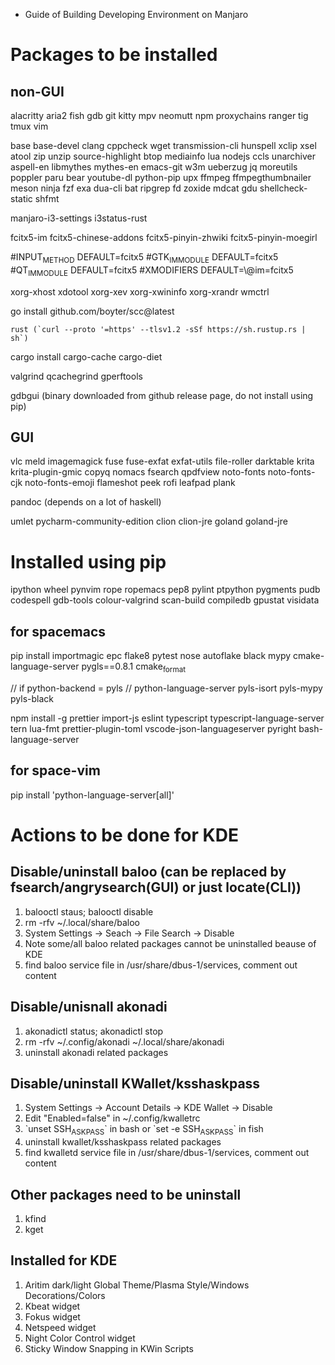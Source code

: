 - Guide of Building Developing Environment on Manjaro

* Packages to be installed
** non-GUI
   alacritty aria2 fish gdb git kitty mpv neomutt npm proxychains ranger tig tmux vim

   base base-devel clang cppcheck wget transmission-cli hunspell xclip xsel atool zip unzip source-highlight
   btop mediainfo lua nodejs ccls unarchiver aspell-en libmythes mythes-en
   emacs-git w3m ueberzug jq moreutils poppler paru bear youtube-dl python-pip upx ffmpeg ffmpegthumbnailer 
   meson ninja fzf exa dua-cli bat ripgrep fd zoxide mdcat gdu shellcheck-static shfmt

   # i3 Window Manager
   manjaro-i3-settings i3status-rust

   # fcitx and dict
   # https://blog.coelacanthus.moe/tech/welcome-to-fcitx5/#arch
   fcitx5-im fcitx5-chinese-addons fcitx5-pinyin-zhwiki fcitx5-pinyin-moegirl
   # https://wiki.archlinux.org/index.php/WPS_Office_(%E7%AE%80%E4%BD%93%E4%B8%AD%E6%96%87)
   # config, make fcitx5 work in programs like alacritty and Calibre
   # put the following lines into ~/.pam_environment and reboot
   #INPUT_METHOD  DEFAULT=fcitx5
   #GTK_IM_MODULE DEFAULT=fcitx5
   #QT_IM_MODULE  DEFAULT=fcitx5
   #XMODIFIERS    DEFAULT=\@im=fcitx5
   # use `fcitx5-diagnose` to analyzer

   xorg-xhost xdotool xorg-xev xorg-xwininfo xorg-xrandr wmctrl

   go install github.com/boyter/scc@latest
   # clean go cache `go clean -modcache`

   # install rustc/cargo first
   : rust (`curl --proto '=https' --tlsv1.2 -sSf https://sh.rustup.rs | sh`)
   cargo install cargo-cache cargo-diet
   # clean cargo cache `cargo cache -a`

   # https://airekans.github.io/cpp/2014/07/04/gperftools-profile
   valgrind qcachegrind gperftools

   gdbgui (binary downloaded from github release page, do not install using pip)
** GUI
   vlc meld imagemagick fuse fuse-exfat exfat-utils file-roller darktable krita krita-plugin-gmic copyq nomacs fsearch qpdfview
   noto-fonts noto-fonts-cjk noto-fonts-emoji flameshot peek rofi leafpad plank

   pandoc (depends on a lot of haskell)

   umlet pycharm-community-edition clion clion-jre goland goland-jre
   # https://www.exception.site/essay/how-to-free-use-idea-20201
   # https://zhile.io/2020/11/18/jetbrains-eval-reset-da33a93d.html

* Installed using pip
  # pip install ...
  ipython wheel pynvim rope ropemacs pep8 pylint ptpython pygments pudb codespell gdb-tools colour-valgrind scan-build compiledb gpustat visidata

** for spacemacs
   # change /etc/pip.conf so you can install these packages using in system-wide
   pip install importmagic epc flake8 pytest nose autoflake black mypy cmake-language-server pygls==0.8.1 cmake_format

   // if python-backend = pyls
   // python-language-server pyls-isort pyls-mypy pyls-black

   npm install -g prettier import-js eslint typescript typescript-language-server tern lua-fmt prettier-plugin-toml vscode-json-languageserver pyright bash-language-server

** for space-vim
   pip install 'python-language-server[all]'

* Actions to be done for KDE
** Disable/uninstall **baloo** (can be replaced by fsearch/angrysearch(GUI) or just locate(CLI))
   1. balooctl staus; balooctl disable
   2. rm -rfv ~/.local/share/baloo
   3. System Settings -> Seach -> File Search -> Disable
   4. Note some/all baloo related packages cannot be uninstalled beause of KDE
   5. find baloo service file in /usr/share/dbus-1/services, comment out content

** Disable/unisnall **akonadi**
   1. akonadictl status; akonadictl stop
   2. rm -rfv ~/.config/akonadi ~/.local/share/akonadi
   3. uninstall akonadi related packages

** Disable/uninstall **KWallet/ksshaskpass**
   1. System Settings -> Account Details -> KDE Wallet -> Disable
   2. Edit "Enabled=false" in ~/.config/kwalletrc
   3. `unset SSH_ASKPASS` in bash or `set -e SSH_ASKPASS` in fish
   4. uninstall kwallet/ksshaskpass related packages
   5. find kwalletd service file in /usr/share/dbus-1/services, comment out content

** Other packages need to be uninstall
	1. kfind
	2. kget

** Installed for KDE
	1. Aritim dark/light Global Theme/Plasma Style/Windows Decorations/Colors
	2. Kbeat widget
	3. Fokus widget
	4. Netspeed widget
	5. Night Color Control widget
	6. Sticky Window Snapping in KWin Scripts

